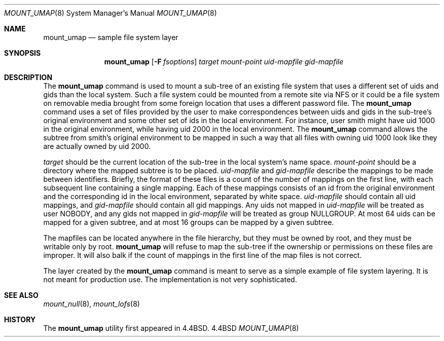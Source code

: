 .\" Copyright (c) 1992 The Regents of the University of California
.\" Copyright (c) 1990, 1992 Jan-Simon Pendry
.\" All rights reserved.
.\"
.\" This code is derived from software donated to Berkeley by
.\" Jan-Simon Pendry and from John Heidemann of the UCLA Ficus project.
.\"
.\" %sccs.include.redist.roff%
.\"
.\"	@(#)mount_umap.8	5.6 (Berkeley) 06/09/93
.\"
.Dd ""
.Dt MOUNT_UMAP 8
.Os BSD 4.4
.Sh NAME
.Nm mount_umap
.Nd sample file system layer
.Sh SYNOPSIS
.Nm mount_umap
.Op Fl F Ar fsoptions
.Ar target mount-point uid-mapfile gid-mapfile
.Sh DESCRIPTION
The
.Nm mount_umap
command is used to mount a sub-tree of an existing file system
that uses a different set of uids and gids than the local system.
Such a file system could be mounted from a remote site via NFS or
it could be a file system on removable media brought from some
foreign location that uses a different password file.
The
.Nm mount_umap
command uses a set of files provided by the user to make correspondences
between uids and gids in the sub-tree's original environment and
some other set of ids in the local environment.  For instance, user
smith might have uid 1000 in the original environment, while having
uid 2000 in the local environment.  The
.Nm mount_umap
command allows the subtree from smith's original environment to be
mapped in such a way that all files with owning uid 1000 look like
they are actually owned by uid 2000.  
.Pp
.Em target 
should be the current location of the sub-tree in the
local system's name space.  
.Em mount-point 
should be a directory
where the mapped subtree is to be placed.  
.Em uid-mapfile 
and
.Em gid-mapfile 
describe the mappings to be made between identifiers.
Briefly, the format of these files is a count of the number of
mappings on the first line, with each subsequent line containing
a single mapping.  Each of these mappings consists of an id from
the original environment and the corresponding id in the local environment,
separated by white space.  
.Em uid-mapfile 
should contain all uid
mappings, and 
.Em gid-mapfile 
should contain all gid mappings.
Any uids not mapped in 
.Em uid-mapfile 
will be treated as user NOBODY,
and any gids not mapped in 
.Em gid-mapfile 
will be treated as group
NULLGROUP.  At most 64 uids can be mapped for a given subtree, and
at most 16 groups can be mapped by a given subtree.
.Pp
The mapfiles can be located anywhere in the file hierarchy, but they
must be owned by root, and they must be writable only by root.  
.Nm mount_umap
will refuse to map the sub-tree if the ownership or permissions on
these files are improper.  It will also balk if the count of mappings
in the first line of the map files is not correct.
.Pp
The layer created by the
.Nm mount_umap
command is meant to serve as a simple example of file system layering.
It is not meant for production use.  The implementation is not very
sophisticated.
.Sh SEE ALSO
.Xr mount_null 8 ,
.Xr mount_lofs 8
.Sh HISTORY
The
.Nm mount_umap
utility first appeared in 4.4BSD.
